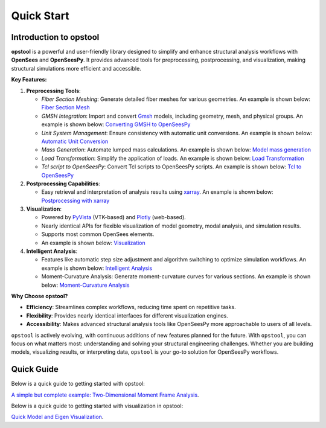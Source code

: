 .. _quickstart:

Quick Start
=============

Introduction to opstool
------------------------

**opstool** is a powerful and user-friendly library designed to simplify and enhance structural analysis workflows 
with **OpenSees** and **OpenSeesPy**. 
It provides advanced tools for preprocessing, postprocessing, and visualization, making structural 
simulations more efficient and accessible.

**Key Features:**

1. **Preprocessing Tools**:
   
   - *Fiber Section Meshing*: Generate detailed fiber meshes for various geometries. An example is shown below:
     `Fiber Section Mesh <src/pre/sec_mesh.ipynb>`_
   - *GMSH Integration*: Import and convert `Gmsh <https://gmsh.info/>`__ models, including geometry, mesh, and physical groups.
     An example is shown below: `Converting GMSH to OpenSeesPy <src/pre/read_gmsh.ipynb>`_
   - *Unit System Management*: Ensure consistency with automatic unit conversions.
     An example is shown below: `Automatic Unit Conversion <src/pre/unit_system.rst>`_
   - *Mass Generation*: Automate lumped mass calculations.
     An example is shown below: `Model mass generation <src/pre/model_mass.ipynb>`_
   - *Load Transformation*: Simplify the application of loads.
     An example is shown below: `Load Transformation <src/pre/loads.ipynb>`_
   - *Tcl script to OpenSeesPy*: Convert Tcl scripts to OpenSeesPy scripts.
     An example is shown below: `Tcl to OpenSeesPy <src/pre/tcl2py.rst>`_


2. **Postprocessing Capabilities**:
   
   - Easy retrieval and interpretation of analysis results using `xarray <https://docs.xarray.dev/en/stable/index.html#>`__.
     An example is shown below: `Postprocessing with xarray <src/post/index.ipynb>`_

3. **Visualization**:
   
   - Powered by `PyVista <https://docs.pyvista.org/>`__ (VTK-based) and `Plotly <https://plotly.com/python/>`__ (web-based).
   - Nearly identical APIs for flexible visualization of model geometry, modal analysis, and simulation results.
   - Supports most common OpenSees elements.
   - An example is shown below: `Visualization <src/vis/index.ipynb>`_

4. **Intelligent Analysis**:
   
   - Features like automatic step size adjustment and algorithm switching to optimize simulation workflows.
     An example is shown below: `Intelligent Analysis <src/analysis/smart_analysis.rst>`_
   - Moment-Curvature Analysis: Generate moment-curvature curves for various sections.
     An example is shown below: `Moment-Curvature Analysis <src/analysis/mc_analysis.ipynb>`_


**Why Choose opstool?**

- **Efficiency**: Streamlines complex workflows, reducing time spent on repetitive tasks.
- **Flexibility**: Provides nearly identical interfaces for different visualization engines.
- **Accessibility**: Makes advanced structural analysis tools like OpenSeesPy more approachable to users of all levels.

``opstool`` is actively evolving, with continuous additions of new features planned for the future.
With ``opstool``, you can focus on what matters most: 
understanding and solving your structural engineering challenges. 
Whether you are building models, visualizing results, or interpreting data, 
``opstool`` is your go-to solution for OpenSeesPy workflows.


Quick Guide
---------------------------

Below is a quick guide to getting started with opstool:

`A simple but complete example: Two-Dimensional Moment Frame Analysis <https://opstool.readthedocs.io/en/latest/examples/post/Frame2D/test_model.html>`_.

Below is a quick guide to getting started with visualization in opstool:

`Quick Model and Eigen Visualization <src/quick_start/plot_model.ipynb>`_.
